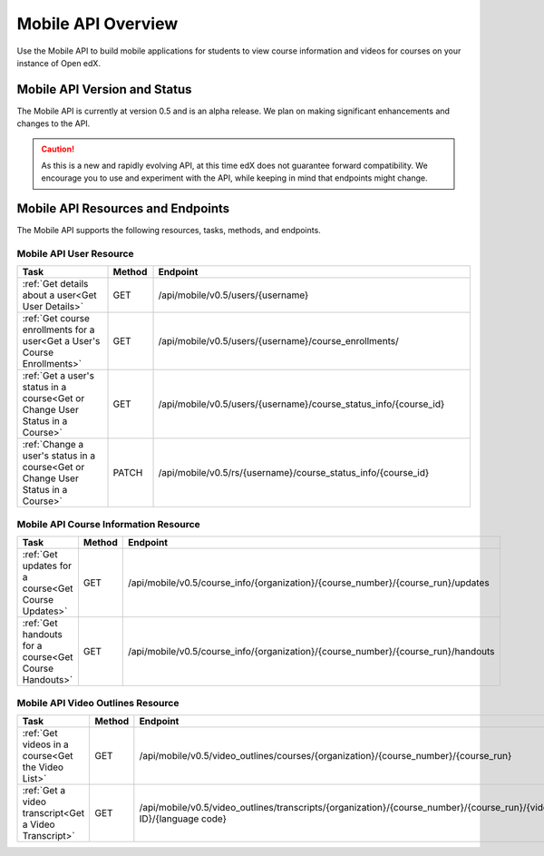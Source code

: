 .. _edX Platform Mobile API Overview:

################################################
Mobile API Overview
################################################

Use the Mobile API to build mobile applications for students to view course
information and videos for courses on your instance of Open edX.

******************************************
Mobile API Version and Status
******************************************

The Mobile API is currently at version 0.5 and is an alpha release. We plan on
making significant enhancements and changes to the API.

.. caution::
 As this is a new and rapidly evolving API, at this time edX does not
 guarantee forward compatibility. We encourage you to use and experiment with
 the API, while keeping in mind that endpoints might change.

*************************************
Mobile API Resources and Endpoints
*************************************

The Mobile API supports the following resources, tasks, methods, and
endpoints.

========================
Mobile API User Resource
========================

.. list-table::
   :widths: 20 10 70
   :header-rows: 1

   * - Task
     - Method
     - Endpoint
   * - :ref:`Get details about a user<Get User Details>`
     - GET 
     - /api/mobile/v0.5/users/{username}
   * - :ref:`Get course enrollments for a user<Get a User's Course Enrollments>`
     - GET 
     - /api/mobile/v0.5/users/{username}/course_enrollments/
   * - :ref:`Get a user's status in a course<Get or Change User Status in a Course>`
     - GET 
     - /api/mobile/v0.5/users/{username}/course_status_info/{course_id}
   * - :ref:`Change a user's status in a course<Get or Change User Status in a Course>`
     - PATCH 
     - /api/mobile/v0.5/rs/{username}/course_status_info/{course_id}

========================================
Mobile API Course Information Resource
========================================

.. list-table::
   :widths: 20 10 70
   :header-rows: 1

   * - Task
     - Method
     - Endpoint
   * - :ref:`Get updates for a course<Get Course Updates>`
     - GET
     - /api/mobile/v0.5/course_info/{organization}/{course_number}/{course_run}/updates   
   * - :ref:`Get handouts for a course<Get Course Handouts>`
     - GET
     - /api/mobile/v0.5/course_info/{organization}/{course_number}/{course_run}/handouts

=====================================
Mobile API Video Outlines Resource
=====================================

.. list-table::
   :widths: 20 10 70
   :header-rows: 1

   * - Task
     - Method
     - Endpoint
   * - :ref:`Get videos in a course<Get the Video List>`
     - GET
     - /api/mobile/v0.5/video_outlines/courses/{organization}/{course_number}/{course_run}
   * - :ref:`Get a video transcript<Get a Video Transcript>`
     - GET
     - /api/mobile/v0.5/video_outlines/transcripts/{organization}/{course_number}/{course_run}/{video ID}/{language code}